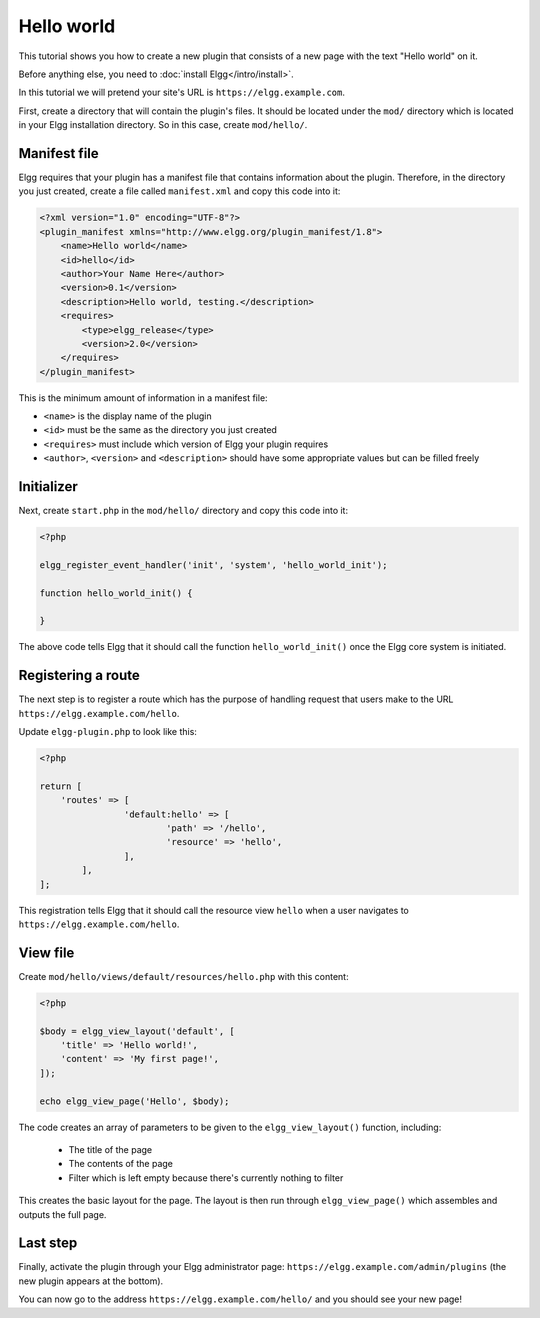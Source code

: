 Hello world
###########

This tutorial shows you how to create a new plugin that consists of a new page with the text "Hello world" on it.

Before anything else, you need to :doc:`install Elgg</intro/install>`.

In this tutorial we will pretend your site's URL is ``https://elgg.example.com``.

First, create a directory that will contain the plugin's files. It should be located under the ``mod/`` directory which is located in your Elgg installation directory. So in this case, create ``mod/hello/``.

Manifest file
=============

Elgg requires that your plugin has a manifest file that contains information about the plugin. Therefore, in the directory you just created, create a file called ``manifest.xml`` and copy this code into it:

.. code-block:: xml

    <?xml version="1.0" encoding="UTF-8"?>
    <plugin_manifest xmlns="http://www.elgg.org/plugin_manifest/1.8">
        <name>Hello world</name>
        <id>hello</id>
        <author>Your Name Here</author>
        <version>0.1</version>
        <description>Hello world, testing.</description>
        <requires>
            <type>elgg_release</type>
            <version>2.0</version>
        </requires>
    </plugin_manifest>

This is the minimum amount of information in a manifest file:

- ``<name>`` is the display name of the plugin
- ``<id>`` must be the same as the directory you just created
- ``<requires>`` must include which version of Elgg your plugin requires
- ``<author>``, ``<version>`` and ``<description>`` should have some appropriate values but can be filled freely

Initializer
===========

Next, create ``start.php`` in the ``mod/hello/`` directory and copy this code into it:

.. code-block:: php

    <?php

    elgg_register_event_handler('init', 'system', 'hello_world_init');
    
    function hello_world_init() {
    
    }

The above code tells Elgg that it should call the function
``hello_world_init()`` once the Elgg core system is initiated.

Registering a route
===================

The next step is to register a route which has the purpose of handling
request that users make to the URL ``https://elgg.example.com/hello``.

Update ``elgg-plugin.php`` to look like this:

.. code-block:: php

	<?php

	return [
	    'routes' => [
			'default:hello' => [
				'path' => '/hello',
				'resource' => 'hello',
			],
		],
	];

This registration tells Elgg that it should call the resource view ``hello`` when a user navigates to 
``https://elgg.example.com/hello``.

View file
=========

Create ``mod/hello/views/default/resources/hello.php`` with this content:

.. code-block:: php

    <?php

    $body = elgg_view_layout('default', [
    	'title' => 'Hello world!',
        'content' => 'My first page!',
    ]);

    echo elgg_view_page('Hello', $body);


The code creates an array of parameters to be given to the ``elgg_view_layout()`` function, including:

 - The title of the page
 - The contents of the page
 - Filter which is left empty because there's currently nothing to filter
 
This creates the basic layout for the page. The layout is then run through
``elgg_view_page()`` which assembles and outputs the full page.

Last step
=========

Finally, activate the plugin through your Elgg administrator page: ``https://elgg.example.com/admin/plugins`` (the new plugin appears at the bottom).

You can now go to the address ``https://elgg.example.com/hello/`` and you should see your new page!
